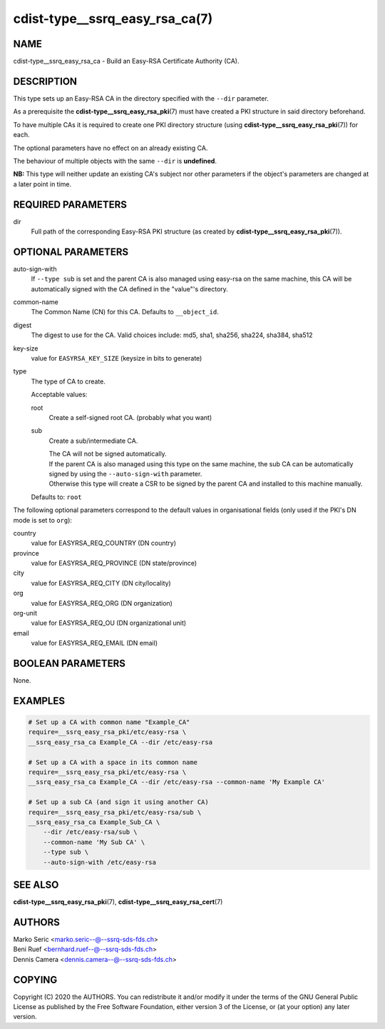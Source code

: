 cdist-type__ssrq_easy_rsa_ca(7)
===============================

NAME
----
cdist-type__ssrq_easy_rsa_ca - Build an Easy-RSA Certificate Authority (CA).


DESCRIPTION
-----------
This type sets up an Easy-RSA CA in the directory specified with the ``--dir``
parameter.

As a prerequisite the :strong:`cdist-type__ssrq_easy_rsa_pki`\ (7) must have
created a PKI structure in said directory beforehand.

To have multiple CAs it is required to create one PKI directory structure (using
:strong:`cdist-type__ssrq_easy_rsa_pki`\ (7)) for each.

The optional parameters have no effect on an already existing CA.

The behaviour of multiple objects with the same ``--dir`` is **undefined**.

**NB:** This type will neither update an existing CA's subject nor other
parameters if the object's parameters are changed at a later point in time.


REQUIRED PARAMETERS
-------------------
dir
    Full path of the corresponding Easy-RSA PKI structure (as created by
    :strong:`cdist-type__ssrq_easy_rsa_pki`\ (7)).


OPTIONAL PARAMETERS
-------------------
auto-sign-with
    If ``--type sub`` is set and the parent CA is also managed using easy-rsa on
    the same machine, this CA will be automatically signed with the CA defined
    in the "value"'s directory.
common-name
    The Common Name (CN) for this CA.
    Defaults to ``__object_id``.
digest
    The digest to use for the CA.
    Valid choices include: md5, sha1, sha256, sha224, sha384, sha512
key-size
    value for ``EASYRSA_KEY_SIZE`` (keysize in bits to generate)
type
    The type of CA to create.

    Acceptable values:

    root
        Create a self-signed root CA. (probably what you want)
    sub
        Create a sub/intermediate CA.

        | The CA will not be signed automatically.

        | If the parent CA is also managed using this type on the same machine,
          the sub CA can be automatically signed by using the
          ``--auto-sign-with`` parameter.
        | Otherwise this type will create a CSR to be signed by the parent CA
          and installed to this machine manually.

    Defaults to: ``root``


The following optional parameters correspond to the default values in
organisational fields (only used if the PKI's DN mode is set to ``org``):

country
    value for EASYRSA_REQ_COUNTRY (DN country)
province
    value for EASYRSA_REQ_PROVINCE (DN state/province)
city
    value for EASYRSA_REQ_CITY (DN city/locality)
org
    value for EASYRSA_REQ_ORG (DN organization)
org-unit
    value for EASYRSA_REQ_OU (DN organizational unit)
email
    value for EASYRSA_REQ_EMAIL (DN email)


BOOLEAN PARAMETERS
------------------
None.


EXAMPLES
--------

.. code-block:: sh

    # Set up a CA with common name "Example_CA"
    require=__ssrq_easy_rsa_pki/etc/easy-rsa \
    __ssrq_easy_rsa_ca Example_CA --dir /etc/easy-rsa

    # Set up a CA with a space in its common name
    require=__ssrq_easy_rsa_pki/etc/easy-rsa \
    __ssrq_easy_rsa_ca Example_CA --dir /etc/easy-rsa --common-name 'My Example CA'

    # Set up a sub CA (and sign it using another CA)
    require=__ssrq_easy_rsa_pki/etc/easy-rsa/sub \
    __ssrq_easy_rsa_ca Example_Sub_CA \
        --dir /etc/easy-rsa/sub \
        --common-name 'My Sub CA' \
        --type sub \
        --auto-sign-with /etc/easy-rsa


SEE ALSO
--------
:strong:`cdist-type__ssrq_easy_rsa_pki`\ (7),
:strong:`cdist-type__ssrq_easy_rsa_cert`\ (7)


AUTHORS
-------
| Marko Seric <marko.seric--@--ssrq-sds-fds.ch>
| Beni Ruef <bernhard.ruef--@--ssrq-sds-fds.ch>
| Dennis Camera <dennis.camera--@--ssrq-sds-fds.ch>


COPYING
-------
Copyright \(C) 2020 the AUTHORS. You can redistribute it
and/or modify it under the terms of the GNU General Public License as
published by the Free Software Foundation, either version 3 of the
License, or (at your option) any later version.
